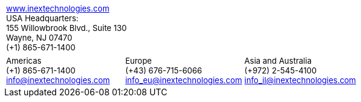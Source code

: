 [width="100%",cols="50%,50%",frame="none",grid="none"]
|===
a| +++<font size="-1">+++ https://www.inextechnologies.com/[www.inextechnologies.com, window=_blank] +++</font>+++ +
+++<font size="-1">+++ USA Headquarters: +
155 Willowbrook Blvd., Suite 130 +
Wayne, NJ 07470 +
({plus}1) 865-671-1400 +++</font>+++
a| {empty}
|===


[width="100%",cols="33%,33%,34%",frame="none",grid="none"]
|===
a|+++<font size="-1">+++ Americas +++<br>+++
({plus}1) 865-671-1400 +++<br>+++
info@inextechnologies.com +++</font>+++
a|+++<font size="-1">+++ Europe +++<br>+++
({plus}43) 676-715-6066 +++<br>+++
info_eu@inextechnologies.com +++</font>+++
a|+++<font size="-1">+++ Asia and Australia +++<br>+++
({plus}972) 2-545-4100 +++<br>+++
info_il@inextechnologies.com +++</font>+++
|===
